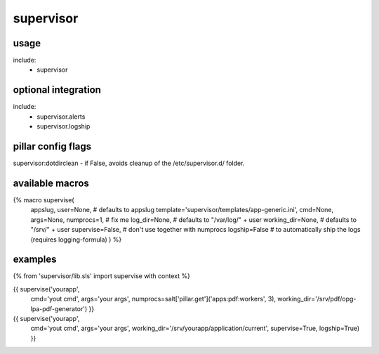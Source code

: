 supervisor
==========

usage
-----
include:
  - supervisor


optional integration
--------------------
include:
  - supervisor.alerts
  - supervisor.logship


pillar config flags
-------------------

supervisor:dotdirclean - if False, avoids cleanup of the /etc/supervisor.d/ folder.

available macros
----------------
{% macro supervise(
                   appslug,
                   user=None,  # defaults to appslug
                   template='supervisor/templates/app-generic.ini',
                   cmd=None,
                   args=None,
                   numprocs=1,        # fix me
                   log_dir=None,      # defaults to "/var/log/" + user
                   working_dir=None,  # defaults to "/srv/" + user
                   supervise=False,   # don't use together with numprocs
                   logship=False      # to automatically ship the logs (requires logging-formula)
                   ) %}


examples
--------

{% from 'supervisor/lib.sls' import supervise with context %}

{{ supervise('yourapp',
             cmd='yout cmd',
             args='your args',
             numprocs=salt['pillar.get']('apps:pdf:workers', 3),
             working_dir='/srv/pdf/opg-lpa-pdf-generator') }}


{{ supervise('yourapp',
             cmd='yout cmd',
             args='your args',
             working_dir='/srv/yourapp/application/current',
             supervise=True,
             logship=True) }}

